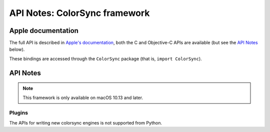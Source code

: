 API Notes: ColorSync framework
===============================

Apple documentation
-------------------

The full API is described in `Apple's documentation`__, both
the C and Objective-C APIs are available (but see the `API Notes`_ below).

.. __: https://developer.apple.com/documentation/colorsync?language=objc

These bindings are accessed through the ``ColorSync`` package (that is,
``import ColorSync``).


API Notes
---------

.. note::

   This framework is only available on macOS 10.13 and later.

Plugins
.......

The APIs for writing new colorsync engines is not supported from Python.
